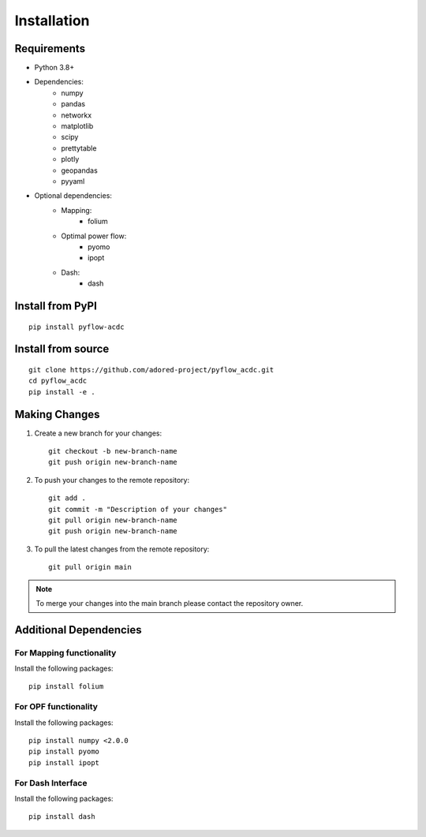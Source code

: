Installation
===========

Requirements
------------
* Python 3.8+
* Dependencies:
    * numpy
    * pandas
    * networkx
    * matplotlib
    * scipy
    * prettytable
    * plotly
    * geopandas
    * pyyaml

* Optional dependencies:
    * Mapping:
        * folium
    * Optimal power flow:  
        * pyomo
        * ipopt
    * Dash:
        * dash


Install from PyPI
----------------
::

    pip install pyflow-acdc


Install from source
------------------
::

    git clone https://github.com/adored-project/pyflow_acdc.git
    cd pyflow_acdc
    pip install -e .



Making Changes
-------------

1. Create a new branch for your changes::

    git checkout -b new-branch-name
    git push origin new-branch-name

2. To push your changes to the remote repository::

    git add .
    git commit -m "Description of your changes"
    git pull origin new-branch-name
    git push origin new-branch-name

3. To pull the latest changes from the remote repository::

    git pull origin main

.. note::
    To merge your changes into the main branch please contact the repository owner.

Additional Dependencies
------------------------

For Mapping functionality
^^^^^^^^^^^^^^^^^^^^^^^^^^
Install the following packages::

    pip install folium

For OPF functionality
^^^^^^^^^^^^^^^^^^^^^^
Install the following packages::

    pip install numpy <2.0.0
    pip install pyomo
    pip install ipopt

For Dash Interface
^^^^^^^^^^^^^^^^^^^
Install the following packages::

    pip install dash